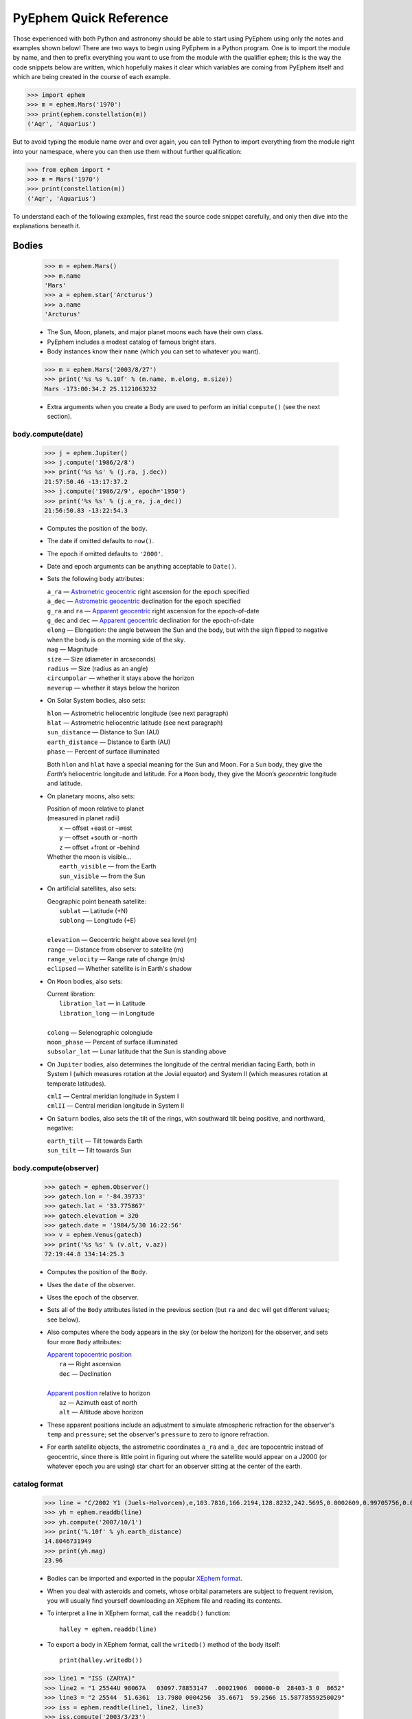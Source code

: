 #######################
PyEphem Quick Reference
#######################

.. _Coordinate Transformations: coordinates
.. _Angle: angle
.. _Date: date
.. _Astrometric geocentric: radec
.. _Apparent geocentric: radec
.. _Apparent topocentric position: radec
.. _Apparent position: radec
.. _XEphem format: http://www.clearskyinstitute.com/xephem/help/xephem.html#mozTocId468501

Those experienced with both Python and astronomy
should be able to start using PyEphem
using only the notes and examples shown below!
There are two ways to begin using PyEphem in a Python program.
One is to import the module by name,
and then to prefix everything you want to use from the module
with the qualifier ``ephem``;
this is the way the code snippets below are written,
which hopefully makes it clear
which variables are coming from PyEphem itself
and which are being created in the course of each example.

>>> import ephem
>>> m = ephem.Mars('1970')
>>> print(ephem.constellation(m))
('Aqr', 'Aquarius')

But to avoid typing the module name over and over again,
you can tell Python to import everything from the module
right into your namespace,
where you can then use them without further qualification:

>>> from ephem import *
>>> m = Mars('1970')
>>> print(constellation(m))
('Aqr', 'Aquarius')

To understand each of the following examples,
first read the source code snippet carefully,
and only then dive into the explanations beneath it.

Bodies
======

 >>> m = ephem.Mars()
 >>> m.name
 'Mars'
 >>> a = ephem.star('Arcturus')
 >>> a.name
 'Arcturus'

 * The Sun, Moon, planets, and major planet moons each have their own class.
 * PyEphem includes a modest catalog of famous bright stars.
 * Body instances know their ``name``
   (which you can set to whatever you want).

..

 >>> m = ephem.Mars('2003/8/27')
 >>> print('%s %s %.10f' % (m.name, m.elong, m.size))
 Mars -173:00:34.2 25.1121063232

 * Extra arguments when you create a Body
   are used to perform an initial ``compute()``
   (see the next section).

body.compute(date)
------------------

 >>> j = ephem.Jupiter()
 >>> j.compute('1986/2/8')
 >>> print('%s %s' % (j.ra, j.dec))
 21:57:50.46 -13:17:37.2
 >>> j.compute('1986/2/9', epoch='1950')
 >>> print('%s %s' % (j.a_ra, j.a_dec))
 21:56:50.83 -13:22:54.3

 * Computes the position of the ``body``.
 * The date if omitted defaults to ``now()``.
 * The epoch if omitted defaults to ``'2000'``.
 * Date and epoch arguments can be anything acceptable to ``Date()``.
 * Sets the following ``body`` attributes:

   |  ``a_ra`` — `Astrometric geocentric`_ right ascension for the ``epoch`` specified
   |  ``a_dec`` — `Astrometric geocentric`_ declination for the ``epoch`` specified

   |  ``g_ra`` and ``ra`` — `Apparent geocentric`_ right ascension for the epoch-of-date
   |  ``g_dec`` and ``dec`` — `Apparent geocentric`_ declination for the epoch-of-date

   | ``elong`` — Elongation: the angle between the Sun and the body,
     but with the sign flipped to negative
     when the body is on the morning side of the sky.
   | ``mag`` — Magnitude
   | ``size`` — Size (diameter in arcseconds)
   | ``radius`` — Size (radius as an angle)

   | ``circumpolar`` — whether it stays above the horizon
   | ``neverup`` — whether it stays below the horizon

 * On Solar System bodies, also sets:

   | ``hlon`` — Astrometric heliocentric longitude (see next paragraph)
   | ``hlat`` — Astrometric heliocentric latitude (see next paragraph)
   | ``sun_distance`` — Distance to Sun (AU)
   | ``earth_distance`` — Distance to Earth (AU)
   | ``phase`` — Percent of surface illuminated

   Both ``hlon`` and ``hlat`` have a special meaning
   for the Sun and Moon.
   For a ``Sun`` body,
   they give the *Earth’s* heliocentric longitude and latitude.
   For a ``Moon`` body,
   they give the Moon’s *geocentric* longitude and latitude.

 * On planetary moons, also sets:

   | Position of moon relative to planet
   | (measured in planet radii)
   |  ``x`` — offset +east or –west
   |  ``y`` — offset +south or –north
   |  ``z`` — offset +front or –behind

   | Whether the moon is visible...
   |  ``earth_visible`` — from the Earth
   |  ``sun_visible`` — from the Sun

 * On artificial satellites, also sets:

   | Geographic point beneath satellite:
   |  ``sublat`` — Latitude (+N)
   |  ``sublong`` — Longitude (+E)
   |
   | ``elevation`` — Geocentric height above sea level (m)
   | ``range`` — Distance from observer to satellite (m)
   | ``range_velocity`` — Range rate of change (m/s)
   | ``eclipsed`` — Whether satellite is in Earth's shadow

 * On ``Moon`` bodies, also sets:

   | Current libration:
   |  ``libration_lat`` — in Latitude
   |  ``libration_long`` — in Longitude
   |
   | ``colong`` — Selenographic colongiude
   | ``moon_phase`` — Percent of surface illuminated
   | ``subsolar_lat`` — Lunar latitude that the Sun is standing above

 * On ``Jupiter`` bodies,
   also determines the longitude of the central meridian facing Earth,
   both in System I (which measures rotation at the Jovial equator)
   and System II (which measures rotation at temperate latitudes).

   | ``cmlI`` — Central meridian longitude in System I
   | ``cmlII`` — Central meridian longitude in System II

 * On ``Saturn`` bodies,
   also sets the tilt of the rings,
   with southward tilt being positive, and northward, negative:

   | ``earth_tilt`` — Tilt towards Earth
   | ``sun_tilt`` — Tilt towards Sun

body.compute(observer)
----------------------

 >>> gatech = ephem.Observer()
 >>> gatech.lon = '-84.39733'
 >>> gatech.lat = '33.775867'
 >>> gatech.elevation = 320
 >>> gatech.date = '1984/5/30 16:22:56'
 >>> v = ephem.Venus(gatech)
 >>> print('%s %s' % (v.alt, v.az))
 72:19:44.8 134:14:25.3

 * Computes the position of the ``Body``.
 * Uses the ``date`` of the observer.
 * Uses the ``epoch`` of the observer.
 * Sets all of the ``Body`` attributes listed in the previous section
   (but ``ra`` and ``dec`` will get different values;
   see below).
 * Also computes where the body appears in the sky
   (or below the horizon) for the observer,
   and sets four more ``Body`` attributes:

   | `Apparent topocentric position`_
   |  ``ra`` — Right ascension
   |  ``dec`` — Declination
   |
   | `Apparent position`_ relative to horizon
   |  ``az`` — Azimuth east of north
   |  ``alt`` — Altitude above horizon

 * These apparent positions
   include an adjustment to simulate atmospheric refraction
   for the observer's ``temp`` and ``pressure``;
   set the observer's ``pressure`` to zero to ignore refraction.

 * For earth satellite objects,
   the astrometric coordinates ``a_ra`` and ``a_dec`` are topocentric
   instead of geocentric,
   since there is little point in figuring out where the satellite
   would appear on a J2000 (or whatever epoch you are using) star chart
   for an observer sitting at the center of the earth.

catalog format
--------------

 >>> line = "C/2002 Y1 (Juels-Holvorcem),e,103.7816,166.2194,128.8232,242.5695,0.0002609,0.99705756,0.0000,04/13.2508/2003,2000,g  6.5,4.0"
 >>> yh = ephem.readdb(line)
 >>> yh.compute('2007/10/1')
 >>> print('%.10f' % yh.earth_distance)
 14.8046731949
 >>> print(yh.mag)
 23.96

 * Bodies can be imported and exported
   in the popular `XEphem format`_.
 * When you deal with asteroids and comets,
   whose orbital parameters are subject to frequent revision,
   you will usually find yourself downloading an XEphem file
   and reading its contents.
 * To interpret a line in XEphem format,
   call the ``readdb()`` function::

    halley = ephem.readdb(line)

 * To export a body in XEphem format,
   call the ``writedb()`` method of the body itself::

    print(halley.writedb())

..

 >>> line1 = "ISS (ZARYA)"
 >>> line2 = "1 25544U 98067A   03097.78853147  .00021906  00000-0  28403-3 0  8652"
 >>> line3 = "2 25544  51.6361  13.7980 0004256  35.6671  59.2566 15.58778559250029"
 >>> iss = ephem.readtle(line1, line2, line3)
 >>> iss.compute('2003/3/23')
 >>> print('%s %s' % (iss.sublong, iss.sublat))
 -76:24:18.3 13:05:31.1

 * Satellite elements often come packaged in a format called TLE,
   that has the satellite name on one line
   and the elements on the following two lines.
 * Call the ``readtle()`` function to turn a TLE entry
   into a PyEphem ``Body``.

bodies with orbital elements
----------------------------

 * When you load minor objects like comets and asteroids,
   the resulting object specifies the *orbital elements*
   that allow XEphem to predict its position.
 * These orbital elements are available for you to inspect and change.
 * If you lack a catalog from which to load an object,
   you can start by creating a raw body of one of the following types
   and filling in its elements.
 * Element attribute names start with underscores
   to distinguish them from the normal ``Body`` attributes
   that are set as the result of calling ``compute()``.
 * Each ``FixedBody`` has only three necessary elements:

   | ``_ra``, ``_dec`` — Position
   | ``_epoch`` — The epoch of the position

   The other ``FixedBody`` elements store trivia about its appearance:

   | ``_class`` — One-character string classification
   | ``_spect`` — Two-character string for the spectral code
   | ``_ratio`` — Ratio between the major and minor diameters
   | ``_pa`` — the angle at which the major axis lies in the sky,
     measured east of north (°)

 * ``EllipticalBody`` elements:

   | ``_inc`` — Inclination (°)
   | ``_Om`` — Longitude of ascending node (°)
   | ``_om`` — Argument of perihelion (°)
   | ``_a`` — Mean distance from sun (AU)
   | ``_M`` — Mean anomaly from the perihelion (°)
   | ``_epoch_M`` — Date for measurement ``_M``
   | ``_size`` — Angular size (arcseconds at 1 AU)
   | ``_e`` — Eccentricity
   | ``_epoch`` — Epoch for ``_inc``, ``_Om``, and ``_om``
   | ``_H``, ``_G`` — Parameters for the H/G magnitude model
   | ``_g``, ``_k`` — Parameters for the g/k magnitude model

 * ``HyperbolicBody`` elements:

   | ``_epoch`` — Equinox year for ``_inc``, ``_Om``, and ``_om``
   | ``_epoch_p`` — Epoch of perihelion
   | ``_inc`` — Inclination (°)
   | ``_Om`` — Longitude of ascending node (°)
   | ``_om`` — Argument of perihelion (°)
   | ``_e`` — Eccentricity
   | ``_q`` — Perihelion distance (AU)
   | ``_g``, ``_k`` — Magnitude model coefficients
   | ``_size`` — Angular size in arcseconds at 1 AU

 * ``ParabolicBody`` elements:

   | ``_epoch`` — Epoch for ``_inc``, ``_Om``, and ``_om``
   | ``_epoch_p`` — Epoch of perihelion
   | ``_inc`` — Inclination (°)
   | ``_Om`` — Longitude of ascending node (°)
   | ``_om`` — Argument of perihelion (°)
   | ``_q`` — Perihelion distance (AU)
   | ``_g``, ``_k`` — Magnitude model coefficients
   | ``_size`` — Angular size in arcseconds at 1 AU

 * ``EarthSatellite`` elements of man-made satellites:

   | ``_epoch`` — Reference epoch
   | ``_n`` — Mean motion, in revolutions per day
   | ``_inc`` — Inclination (°)
   | ``_raan`` — Right Ascension of ascending node (°)
   | ``_e`` — Eccentricity
   | ``_ap`` — Argument of perigee at epoch (°)
   | ``_M`` — Mean anomaly from perigee at epoch (°)
   | ``_decay`` — Orbit decay rate in revolutions per day, per day
   | ``_drag`` — Object drag coefficient in per earth radii
   | ``_orbit`` — Integer orbit number of epoch

------------

Other Functions
===============

 >>> m = ephem.Moon('1980/6/1')
 >>> print(ephem.constellation(m))
 ('Sgr', 'Sagittarius')

 * The ``constellation()`` function returns a tuple
   containing the abbreviated name and full name
   of the constellation in which its argument lies.
 * You can either pass a ``Body`` whose position is computed,
   or a tuple ``(ra, dec)`` of coordinates —
   in which case epoch 2000 is assumed
   unless you also pass an ``epoch=`` keyword argument
   specifying another value.

..

 >>> print(ephem.delta_t('1980'))
 50.54

 * The ``delta_t()`` function
   returns the difference, in seconds, on the given date
   between Terrestrial Time and Universal Time.
 * Takes a ``Date`` or ``Observer`` argument.
 * Without an argument, uses ``now()``.

..

 >>> ephem.julian_date('2000/1/1')
 2451544.5

 * The ``julian_date()`` function
   returns the official Julian Date of the given day and time.
 * Takes a ``Date`` or ``Observer`` argument.
 * Without an argument, uses ``now()``.

..

 >>> ra, dec = '7:16:00', '-6:17:00'
 >>> print(ephem.uranometria(ra, dec))
 V2 - P274
 >>> print(ephem.uranometria2000(ra, dec))
 V2 - P135
 >>> print(ephem.millennium_atlas(ra, dec))
 V1 - P273

 * Take an ``ra`` and ``dec`` as arguments.
 * Return the volume and page on which that coordinate lies
   in the given star atlas:
 
   | *Uranometria* by Johannes Bayer.
   | *Uranometria 2000.0* edited by Wil Tirion.
   | *Millennium Star Atlas* by Roger W. Sinnott and Michael A. C. Perryman.

..

 >>> m1 = ephem.Moon('1970/1/16')
 >>> m2 = ephem.Moon('1970/1/17')
 >>> s = ephem.separation(m1, m2)
 >>> print("In one day the Moon moved %s" % s)
 In one day the Moon moved 12:33:28.5

 * The ``separation()`` function
   returns the angle that separates two positions on a sphere.
 * Each argument can be either a ``Body``,
   in which case its ``ra`` and ``dec`` are used,
   or a tuple ``(lon, lat)`` giving a pair of spherical coordinates
   where ``lon`` measures angle around the sphere's equator
   and ``lat`` measures the angle above or below its equator.

------------

Coordinate Conversion
=====================

 >>> np = Equatorial('0', '90', epoch='2000')
 >>> g = Galactic(np)
 >>> print('%s %s' % (g.lon, g.lat))
 122:55:54.9 27:07:41.7

 * There are three coordinate classes,
   which each have three properties:

   | ``Equatorial``
   |  ``ra`` — right ascension
   |  ``dec`` — declination
   |  ``epoch`` — epoch of the coordinate

   | ``Ecliptic``
   |  ``lon`` — ecliptic longitude (+E)
   |  ``lat`` — ecliptic latitude (+N)
   |  ``epoch`` — epoch of the coordinate

   | ``Galactic``
   |  ``lon`` — galactic longitude (+E)
   |  ``lat`` — galactic latitude (+N)
   |  ``epoch`` — epoch of the coordinate

 * When creating a new coordinate,
   you can pass either a body,
   or another coordinate,
   or a pair of raw angles
   (always place the longitude or right ascension first).

 * When creating a coordinate,
   you can optionally pass an ``epoch=`` keyword
   specifying the epoch for the coordinate system.
   Otherwise the epoch is copied
   from the body or other coordinate being used,
   or J2000 is used as the default.

 * See the `Coordinate Transformations`_ document for more details.

Observers
=========

 >>> lowell = ephem.Observer()
 >>> lowell.lon = '-111:32.1'
 >>> lowell.lat = '35:05.8'
 >>> lowell.elevation = 2198
 >>> lowell.date = '1986/3/13'
 >>> j = ephem.Jupiter()
 >>> j.compute(lowell)
 >>> print(j.circumpolar)
 False
 >>> print(j.neverup)
 False
 >>> print('%s %s' % (j.alt, j.az))
 0:57:44.7 256:41:01.3

 * Describes a position on Earth's surface.
 * Pass to the ``compute()`` method of a ``Body``.
 * These are the attributes you can set:

   | ``date`` — Date and time
   | ``epoch`` — Epoch for astrometric RA/dec

   | ``lat`` — Latitude (+N)
   | ``lon`` — Longitude (+E)
   | ``elevation`` — Elevation (m)

   | ``temp`` — Temperature (°C)
   | ``pressure`` — Atmospheric pressure (mBar)

 * The ``date`` defaults to ``now()``.
 * The ``epoch`` defaults to ``'2000'``.
 * The ``temp`` defaults to 25°C.
 * The ``pressure`` defaults to 1010mBar.
 * Other attributes default to zero.

 >>> lowell.compute_pressure()
 >>> lowell.pressure
 775.6025138640499
 
 * Computes the pressure at the observer's current elevation,
   using the International Standard Atmosphere.

 >>> boston = ephem.city('Boston')
 >>> print('%s %s' % (boston.lat, boston.lon))
 42:21:30.4 -71:03:35.2

 * XEphem includes a small database of world cities.
 * Each call to ``city()`` returns a new ``Observer``.
 * Only latitude, longitude, and elevation are set.
 * XEphem can also perform Google geocoding lookups:

 >>> from ephem import cities
 >>> ven = cities.lookup('Ven, Sweden')

 * To avoid Google rate limits,
   avoid performing any ``lookup()`` more than once —
   instead, print the result to your screen
   and then cut-and-paste the latitude and longitude into your code.

 >>> cities.lookup('nonsense string')
 Traceback (most recent call last):
 ...
 ValueError: Google cannot find a place named 'nonsense string'

 * A ``ValueError`` signals a non-existent place.

.. _transit-rising-setting:

transit, rising, and setting
----------------------------

 >>> sitka = ephem.Observer()
 >>> sitka.date = '1999/6/27'
 >>> sitka.lat = '57:10'
 >>> sitka.lon = '-135:15'
 >>> m = ephem.Mars()
 >>> print(sitka.next_transit(m))
 1999/6/27 04:22:45
 >>> print('%s %s' % (m.alt, m.az))
 21:18:33.6 180:00:00.0
 >>> print(sitka.next_rising(m, start='1999/6/28'))
 1999/6/28 23:28:25
 >>> print('%s %s' % (m.alt, m.az))
 -0:00:05.8 111:10:41.6

 * Eight ``Observer`` methods are available
   for finding the time that an object rises,
   transits across the meridian,
   and sets::

    previous_transit()
    next_transit()

    previous_antitransit()
    next_antitransit()

    previous_rising()
    next_rising()

    previous_setting()
    next_setting()

 * Each takes a ``Body`` argument,
   which can be any body except an ``EarthSatellite``
   (for which the ``next_pass()`` method below should be used).
 * Starting at the Observer’s ``date``
   they search the entire circuit of the sky
   that the body was making from its previous anti-transit to the next.
 * If the search is successful, returns a ``Date`` value.
 * Always leaves the ``Body`` at its position on that date.
 * Always leaves the Observer unmodified.
 * Takes an optional ``start=`` argument
   giving the date and time
   from which the search for a rising, transit, or setting should commence.
 * We define the meridian as the line
   running overhead from the celestial North pole to the South pole,
   and the anti-meridian as the other half of the same great circle;
   so the transit and anti-transit methods always succeed,
   whether the body crosses the horizon or not.
 * But the rising and setting functions raise exceptions
   if the body does not to cross the horizon;
   the exception hierarchy is::

    ephem.CircumpolarError
     |
     +--- ephem.AlwaysUpError
     +--- ephem.NeverUpError

 * Rising and setting are defined
   as the moments when the upper limb of the body touches the horizon
   (that is, when the body's ``alt`` plus ``radius`` equals zero).
 * Rising and setting
   are sensitive to atmospheric refraction at the horizon,
   and therefore to the observer's ``temp`` and ``pressure``;
   set the ``pressure`` to zero to turn off refraction.
 * Rising and setting pay attention
   to the observer's ``horizon`` attribute;
   see the next section.

 >>> line1 = "IRIDIUM 80 [+]"
 >>> line2 = "1 25469U 98051C   09119.61415140 -.00000218  00000-0 -84793-4 0  4781"
 >>> line3 = "2 25469  86.4029 183.4052 0002522  86.7221 273.4294 14.34215064557061"
 >>> iridium_80 = ephem.readtle(line1, line2, line3)
 >>> boston.date = '2009/5/1'
 >>> info = boston.next_pass(iridium_80)
 >>> print("Rise time: %s azimuth: %s" % (info[0], info[1]))
 Rise time: 2009/5/1 00:22:15 azimuth: 104:36:16.0

 * The ``next_pass()`` method takes an ``EarthSatellite`` body
   and determines when it will next cross above the horizon.
 * It returns a six-element tuple giving::

    0  Rise time
    1  Rise azimuth
    2  Maximum altitude time
    3  Maximum altitude
    4  Set time
    5  Set azimuth

 * Any of the tuple values can be ``None`` if that event was not found.

observer.horizon
----------------

 >>> sun = ephem.Sun()
 >>> greenwich = ephem.Observer()
 >>> greenwich.lat = '51:28:38'
 >>> print(greenwich.horizon)
 0:00:00.0
 >>> greenwich.date = '2007/10/1'
 >>> r1 = greenwich.next_rising(sun)
 >>> greenwich.pressure = 0
 >>> greenwich.horizon = '-0:34'
 >>> greenwich.date = '2007/10/1'
 >>> r2 = greenwich.next_rising(sun)
 >>> print('Visual sunrise: %s' % r1)
 Visual sunrise: 2007/10/1 05:59:30
 >>> print('Naval Observatory sunrise: %s' % r2)
 Naval Observatory sunrise: 2007/10/1 05:59:50

 * The ``horizon`` attribute defines your *horizon*,
   the altitude of the upper limb of a body
   at the moment you consider it to be rising and setting.
 * The ``horizon`` defaults to zero degrees.
 * The United States Naval Observatory,
   rather than computing refraction dynamically,
   uses a constant estimate of 34' of refraction at the horizon.
   So in the above example,
   rather than attempting to jury-rig values
   for ``temp`` and ``pressure``
   that yield the magic 34',
   we turn off PyEphem refraction entirely
   and define the horizon itself as being at 34' altitude instead.
 * To determine
   when a body will rise “high enough” above haze or obstacles,
   set ``horizon`` to a positive number of degrees.
 * A negative value of ``horizon`` can be used
   when an observer is high off of the ground.

other Observer methods
----------------------

 >>> madrid = ephem.city('Madrid')
 >>> madrid.date = '1978/10/3 11:32'
 >>> print(madrid.sidereal_time())
 12:04:28.09

 * Called without arguments.
 * Returns the sidereal time for the observer's circumstances.

..

 >>> ra, dec = madrid.radec_of(0, '90')
 >>> print('%s %s' % (ra, dec))
 12:05:35.12 40:17:49.8

 * Both arguments to ``radec_of(az, alt)`` are interpreted as angles,
   using PyEphem’s usual convention:
   a float point number is interpreted as plain radians,
   while a string is expected to give a number in degrees.
 * Returns the apparent topocentric coordinates
   behind the given point in the sky.

---------------------

Equinoxes & Solstices
=====================

 >>> d1 = ephem.next_equinox('2000')
 >>> print(d1)
 2000/3/20 07:35:17
 >>> d2 = ephem.next_solstice(d1)
 >>> print(d2)
 2000/6/21 01:47:51
 >>> t = d2 - d1
 >>> print("Spring lasted %.1f days" % t)
 Spring lasted 92.8 days

 * Functions take a ``Date`` argument.
 * Return a ``Date``.
 * Available functions::

    previous_solstice()
    next_solstice()

    previous_equinox()
    next_equinox()

    previous_vernal_equinox()
    next_vernal_equinox()

-----------

Phases of the Moon
==================

 >>> d1 = ephem.next_full_moon('1984')
 >>> print(d1)
 1984/1/18 14:05:10
 >>> d2 = ephem.next_new_moon(d1)
 >>> print(d2)
 1984/2/1 23:46:25

 * Functions take a ``Date`` argument.
 * Return a ``Date``.
 * Available functions::

    previous_new_moon()
    next_new_moon()

    previous_first_quarter_moon()
    next_first_quarter_moon()

    previous_full_moon()
    next_full_moon()

    previous_last_quarter_moon()
    next_last_quarter_moon()

-----------

Angles
======

 >>> a = ephem.degrees(3.141593)  # float: radians
 >>> print(a)
 180:00:00.1
 >>> a = ephem.degrees('180:00:00')  # str: degrees
 >>> print(a)
 180:00:00.0
 >>> a
 3.141592653589793
 >>> print("180 degrees is %f radians" % a)
 180 degrees is 3.141593 radians
 >>> h = ephem.hours('1:00:00')
 >>> deg = ephem.degrees(h)
 >>> print("1h right ascension = %s degrees" % deg)
 1h right ascension = 15:00:00.0 degrees

 * Many ``Body`` and ``Observer`` attributes
   return their value as ``Angle`` objects.
 * Most angles are measured in degrees.
 * Only right ascension is measured in hours.
 * You can also create angles yourself through two ``ephem`` functions:

   | ``degrees()`` — return an ``Angle`` in degrees
   | ``hours()`` — return an ``Angle`` in hours

 * Each angle acts like a Python ``float``.
 * Angles always store floating-point radians.
 * Only when printed, passed to ``str()``, or formatted with ``'%s'``
   do angles display themselves as degrees or hours.
 * When setting an angle attribute in a body or observer,
   or creating angles yourself,
   you can provide either floating-point radians
   or a string with degrees or hours.
   The following angles are equivalent::

    ephem.degrees(ephem.pi / 32)
    ephem.degrees('5.625')
    ephem.degrees('5:37.5')
    ephem.degrees('5:37:30')
    ephem.degrees('5:37:30.0')
    ephem.hours('0.375')
    ephem.hours('0:22.5')
    ephem.hours('0:22:30')
    ephem.hours('0:22:30.0')

 * When doing math on angles,
   the results will often exceed the normal bounds for an angle.
   Therefore two attributes are provided for each angle:

   | ``norm`` — returns angle normalized to [0, 2π).
   | ``znorm`` — returns angle normalized to [-π, π).

 * For more details see the Angle_ document.

-----

Dates
=====

 >>> d = ephem.Date('1997/3/9 5:13')
 >>> print(d)
 1997/3/9 05:13:00
 >>> d
 35496.717361111114
 >>> d.triple()
 (1997, 3, 9.21736111111386)
 >>> d.tuple()
 (1997, 3, 9, 5, 13, 2.3748725652694702e-07)
 >>> d + ephem.hour
 35496.75902777778
 >>> print(ephem.date(d + ephem.hour))
 1997/3/9 06:13:00
 >>> print(ephem.date(d + 1))
 1997/3/10 05:13:00

 * Dates are stored and returned as floats.
 * Only when printed, passed to ``str()``, or formatted with ``'%s'``
   does a date express itself as a string
   giving the calendar day and time.
 * The modern Gregorian calendar is used for recent dates,
   and the old Julian calendar for dates before October 15, 1582.
 * Dates *always* use Universal Time, *never* your local time zone.
 * Call ``.triple()`` to split a date into its year, month, and day.
 * Call ``.tuple()`` to split a date into its year, month, day,
   hour, minute, and second.
 * You can create ``ephem.Date()`` dates yourself
   in addition to those you will be returned by other objects.
 * Call ``ephem.now()`` for the current date and time.
 * When setting a date attribute in a body or observer,
   or creating angles yourself,
   you can provide either floating-point radians, a string, or a tuple.
   The following dates are equivalent::

    ephem.Date(35497.7197916667)
    ephem.Date('1997/3/10.2197916667')
    ephem.Date('1997/3/10 05.275')
    ephem.Date('1997/3/10 05:16.5')
    ephem.Date('1997/3/10 05:16:30')
    ephem.Date('1997/3/10 05:16:30.0')
    ephem.Date((1997, 3, 10.2197916667))
    ephem.Date((1997, 3, 10, 5, 16, 30.0))

 * Dates store the number of days that have passed
   since noon Universal Time on the last day of 1899.
   By adding and subtracting whole numbers from dates,
   you can move several days into the past or future.
   If you want to move by smaller amounts,
   the following constants may be helpful::

    ephem.hour
    ephem.minute
    ephem.second

 * For more details see the Date_ document.

local time
----------

 >>> d = ephem.Date('1997/3/9 5:13')
 >>> ephem.localtime(d)
 datetime.datetime(1997, 3, 9, 0, 13)
 >>> print(ephem.localtime(d))
 1997-03-09 00:13:00

 * The ``localtime()`` function converts a PyEphem date
   into a Python ``datetime`` object expressed in your local time zone.

to timezone
-----------

 >>> d = ephem.Date('1997/3/9 5:13')
 >>> ephem.to_timezone(d, ephem.UTC)
 datetime.datetime(1997, 3, 9, 5, 13, tzinfo=<ephem.UTC>)
 >>> print(ephem.to_timezone(d, ephem.UTC))
 1997-03-09 05:13:00+00:00

 * The ``to_timezone()`` function converts a PyEphem date
   into a Python ``datetime`` object expressed in the provided time zone.
   The timezone needs to be ``datetime.tzinfo``-compliant.
   For simplicity an own implementation for UTC is provided.

----

Stars and Cities
================

 >>> rigel = ephem.star('Rigel')
 >>> print('%s %s' % (rigel._ra, rigel._dec))
 5:14:32.30 -8:12:06.0

 * PyEphem provides a catalog of bright stars.
 * Each call to ``star()`` returns a new ``FixedBody``
   whose coordinates are those of the named star.

..

 >>> stuttgart = ephem.city('Stuttgart')
 >>> print(stuttgart.lon)
 9:10:50.8
 >>> print(stuttgart.lat)
 48:46:37.6

 * PyEphem knows 122 world cities.
 * The ``city()`` function returns an ``Observer``
   whose longitude, latitude, and elevation
   are those of the given city.

----

Other Constants
===============

 * PyEphem provides constants
   for the dates of a few major star-atlas epochs::

    B1900
    B1950
    J2000

 * PyEphem provides, for reference,
   the length of four distances, all in meters::

    ephem.meters_per_au
    ephem.earth_radius
    ephem.moon_radius
    ephem.sun_radius

 * PyEphem provides the speed of light in meters per second::

    ephem.c

----

Attributes to avoid
===================

 * To avoid breaking old scripts,
   PyEphem still supports several deprecated body attributes.
   They invoke old C routines
   that have not proven very reliable.
   Instead, try using the routines described above
   in the “transit, rising, and setting” section.

   - ``rise_time``
   - ``rise_az``
   - ``transit_time``
   - ``transit_alt``
   - ``set_time``
   - ``set_az``
